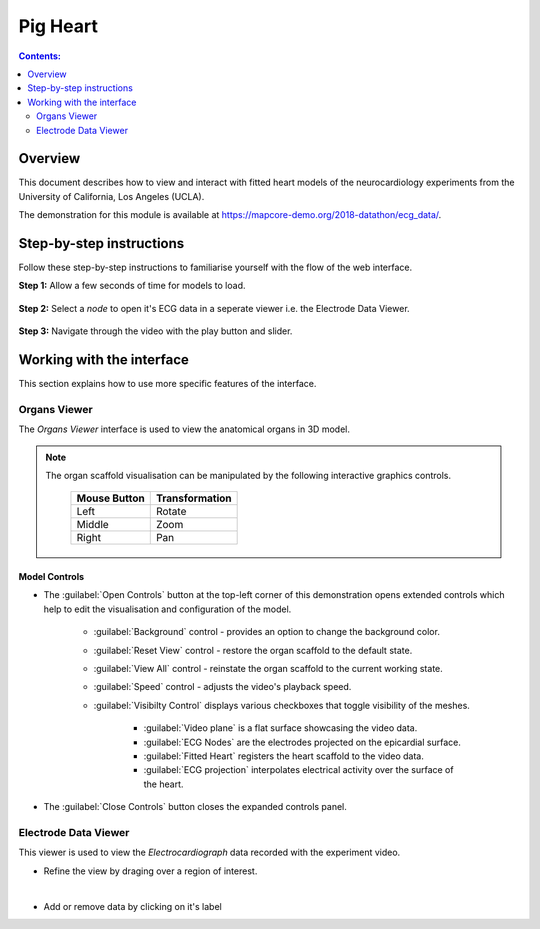 
Pig Heart
=========

.. |zoom-in| image::  /_images/flatmap_zoomIN.png
               :width: 2 em

.. |zoom-out| image:: /_images/flatmap_zoomOUT.png
               :width: 2 em
			   
.. |resize| image:: /_images/flatmap_resize.png
               :width: 2 em
			   
.. |organs| image:: /_images/flatmap_organs.png
               :width: 2 em
			   
.. contents:: Contents: 
   :local:
   :depth: 2
   :backlinks: top
   
Overview
********

This document describes how to view and interact with fitted heart models of the neurocardiology experiments from the University of California, Los Angeles (UCLA).

The demonstration for this module is available at https://mapcore-demo.org/2018-datathon/ecg_data/.

Step-by-step instructions 
*************************

Follow these step-by-step instructions to familiarise yourself with the flow of the web interface.

**Step 1:** Allow a few seconds of time for models to load.


.. figure:: _images/ph_loading.png
   :figwidth: 95%
   :width: 90%
   :align: center
   
**Step 2:** Select a *node* to open it's ECG data in a seperate viewer i.e. the Electrode Data Viewer.

.. figure:: _images/ph_node.png
   :figwidth: 95%
   :width: 90%
   :align: center

.. figure:: _images/ph_ecg.png
   :figwidth: 95%
   :width: 90%
   :align: center
   
**Step 3:** Navigate through the video with the play button and slider.

.. figure:: _images/ph_slider_1.png
   :figwidth: 95%
   :width: 90%
   :align: center

Working with the interface
**************************

This section explains how to use more specific features of the interface.

Organs Viewer
^^^^^^^^^^^^^

The *Organs Viewer* interface is used to view the anatomical organs in 3D model.

.. note::

   The organ scaffold visualisation can be manipulated by the following interactive graphics controls. 

    ======================= ==============
    Mouse Button            Transformation
    ======================= ==============
    Left                    Rotate
    ----------------------- --------------
    Middle 				          Zoom
    ----------------------- --------------
    Right 					        Pan
    ======================= ==============

Model Controls
~~~~~~~~~~~~~~

* The :guilabel:`Open Controls` button at the top-left corner of this demonstration opens extended controls which help to edit the visualisation and configuration of the model.

	* :guilabel:`Background` control - provides an option to change the background color. 

	* :guilabel:`Reset View` control - restore the organ scaffold to the default state.

	* :guilabel:`View All` control - reinstate the organ scaffold to the current working state.

	* :guilabel:`Speed` control - adjusts the video's playback speed.		

	* :guilabel:`Visibilty Control` displays various checkboxes that toggle visibility of the meshes.

		* :guilabel:`Video plane` is a flat surface showcasing the video data.
		* :guilabel:`ECG Nodes` are the electrodes projected on the epicardial surface.
		* :guilabel:`Fitted Heart` registers the heart scaffold to the video data.
		* :guilabel:`ECG projection` interpolates electrical activity over the surface of the heart. 
		

* The :guilabel:`Close Controls` button closes the expanded controls panel.
	
Electrode Data Viewer
^^^^^^^^^^^^^^^^^^^^^

This viewer is used to view the *Electrocardiograph* data recorded with the experiment video.


* Refine the view by draging over a region of interest.

.. figure:: _images/plot_refine_result.png
   :figwidth: 95%
   :width: 95%
   :align: left

* Add or remove data by clicking on it's label

.. figure:: _images/select_channel.png
   :figwidth: 95%
   :width: 95%
   :align: left

   